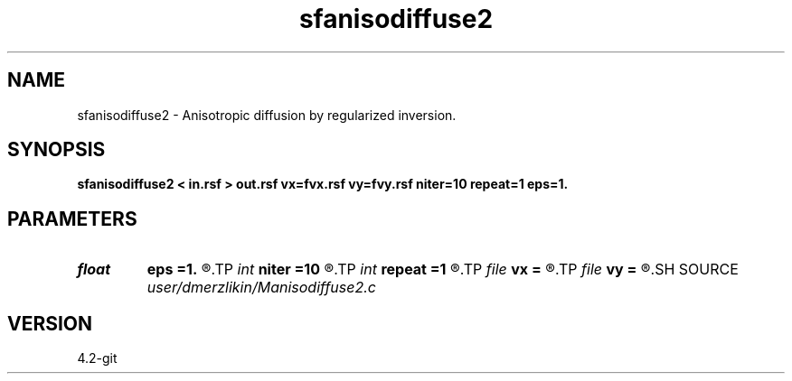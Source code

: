 .TH sfanisodiffuse2 1  "APRIL 2023" Madagascar "Madagascar Manuals"
.SH NAME
sfanisodiffuse2 \- Anisotropic diffusion by regularized inversion. 
.SH SYNOPSIS
.B sfanisodiffuse2 < in.rsf > out.rsf vx=fvx.rsf vy=fvy.rsf niter=10 repeat=1 eps=1.
.SH PARAMETERS
.PD 0
.TP
.I float  
.B eps
.B =1.
.R  	regularization parameter
.TP
.I int    
.B niter
.B =10
.R  	number of conjugate-gradient iterations
.TP
.I int    
.B repeat
.B =1
.R  	number of smoothing iterations
.TP
.I file   
.B vx
.B =
.R  	auxiliary input file name
.TP
.I file   
.B vy
.B =
.R  	auxiliary input file name
.SH SOURCE
.I user/dmerzlikin/Manisodiffuse2.c
.SH VERSION
4.2-git
